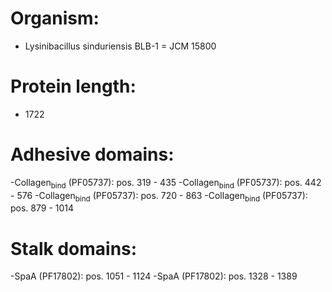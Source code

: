 * Organism:
- Lysinibacillus sinduriensis BLB-1 = JCM 15800
* Protein length:
- 1722
* Adhesive domains:
-Collagen_bind (PF05737): pos. 319 - 435
-Collagen_bind (PF05737): pos. 442 - 576
-Collagen_bind (PF05737): pos. 720 - 863
-Collagen_bind (PF05737): pos. 879 - 1014
* Stalk domains:
-SpaA (PF17802): pos. 1051 - 1124
-SpaA (PF17802): pos. 1328 - 1389

